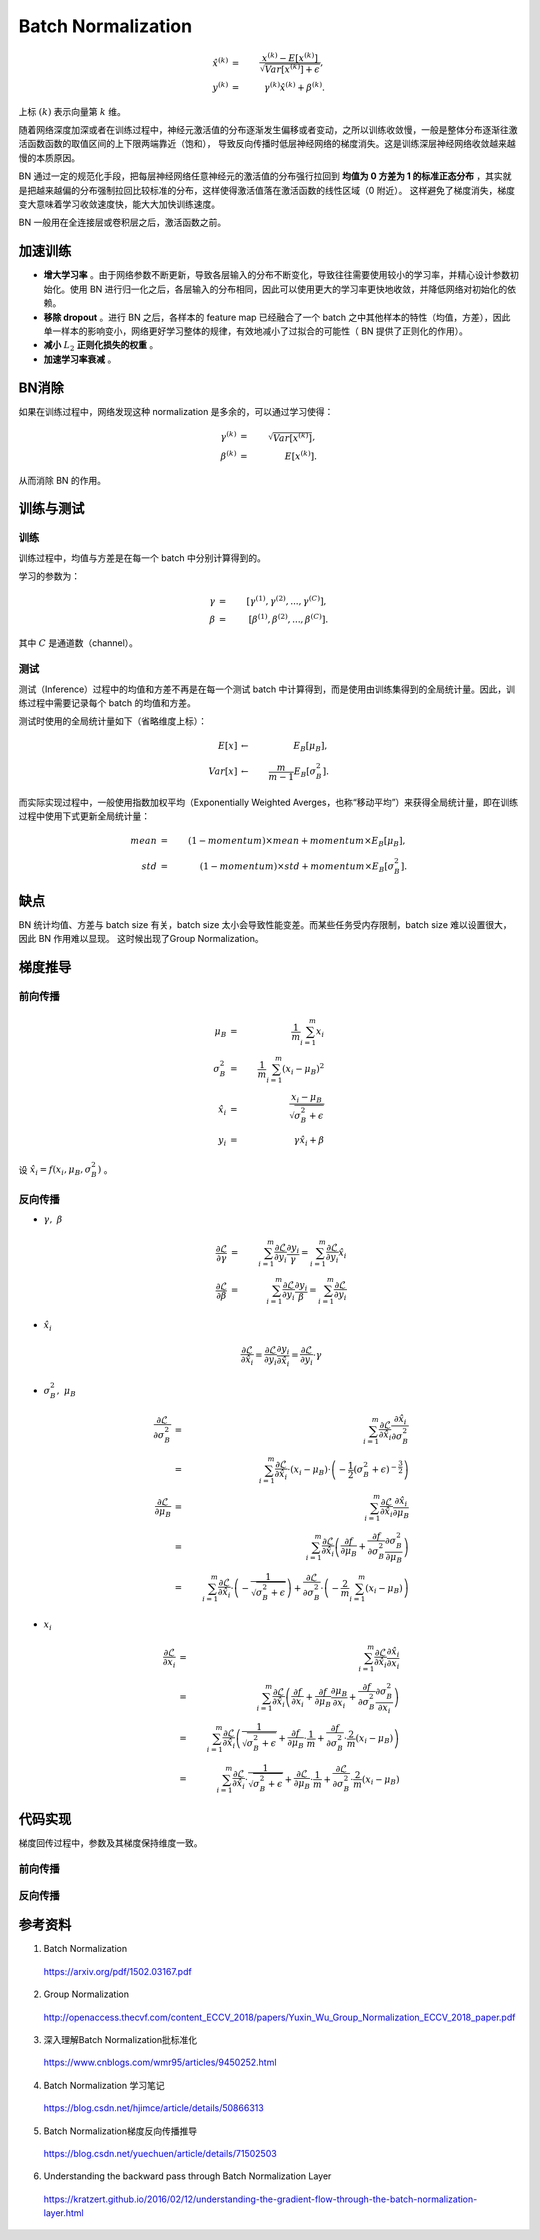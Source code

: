 Batch Normalization
============================

.. math::

    \hat{x}^{(k)} &=&\ \frac{x^{(k)} - E[x^{(k)}]}{\sqrt{Var[x^{{(k)}}] + \epsilon}}, \\
    y^{(k)} &=&\ \gamma^{(k)} \hat{x}^{(k)} + \beta^{(k)}.

上标 :math:`(k)` 表示向量第 :math:`k` 维。

随着网络深度加深或者在训练过程中，神经元激活值的分布逐渐发生偏移或者变动，之所以训练收敛慢，一般是整体分布逐渐往激活函数函数的取值区间的上下限两端靠近（饱和），
导致反向传播时低层神经网络的梯度消失。这是训练深层神经网络收敛越来越慢的本质原因。

BN 通过一定的规范化手段，把每层神经网络任意神经元的激活值的分布强行拉回到 **均值为 0 方差为 1 的标准正态分布** ，其实就是把越来越偏的分布强制拉回比较标准的分布，这样使得激活值落在激活函数的线性区域（0 附近）。
这样避免了梯度消失，梯度变大意味着学习收敛速度快，能大大加快训练速度。

BN 一般用在全连接层或卷积层之后，激活函数之前。

加速训练
-------------

- **增大学习率** 。由于网络参数不断更新，导致各层输入的分布不断变化，导致往往需要使用较小的学习率，并精心设计参数初始化。使用 BN 进行归一化之后，各层输入的分布相同，因此可以使用更大的学习率更快地收敛，并降低网络对初始化的依赖。

- **移除 dropout** 。进行 BN 之后，各样本的 feature map 已经融合了一个 batch 之中其他样本的特性（均值，方差），因此单一样本的影响变小，网络更好学习整体的规律，有效地减小了过拟合的可能性（ BN 提供了正则化的作用）。

- **减小** :math:`L_2` **正则化损失的权重** 。

- **加速学习率衰减** 。


BN消除
-----------

如果在训练过程中，网络发现这种 normalization 是多余的，可以通过学习使得：

.. math::

    \gamma^{(k)} &=&\ \sqrt{Var[x^{{(k)}}]}, \\
    \beta^{(k)} &=&\ E[x^{(k)}].

从而消除 BN 的作用。


训练与测试
-------------------

训练
^^^^^^^^^

训练过程中，均值与方差是在每一个 batch 中分别计算得到的。

学习的参数为：

.. math::

   \gamma &=&\ [\gamma^{(1)}, \gamma^{(2)}, ..., \gamma^{(C)}], \\
   \beta &=&\ [\beta^{(1)}, \beta^{(2)}, ..., \beta^{(C)}].

其中 :math:`C` 是通道数（channel）。


测试
^^^^^^^^^^

测试（Inference）过程中的均值和方差不再是在每一个测试 batch 中计算得到，而是使用由训练集得到的全局统计量。因此，训练过程中需要记录每个 batch 的均值和方差。

测试时使用的全局统计量如下（省略维度上标）：

.. math::

    E[x] & \leftarrow &\ E_B[\mu_B], \\
    Var[x] & \leftarrow &\ \frac{m}{m-1}E_B[\sigma_B^2].

而实际实现过程中，一般使用指数加权平均（Exponentially Weighted Averges，也称“移动平均”）来获得全局统计量，即在训练过程中使用下式更新全局统计量：

.. math::

    mean &=&\ (1 - momentum) \times mean + momentum \times E_B[\mu_B],\\
    std &=&\ (1 - momentum) \times std + momentum \times E_B[\sigma_B^2].


缺点
-----------

BN 统计均值、方差与 batch size 有关，batch size 太小会导致性能变差。而某些任务受内存限制，batch size 难以设置很大，因此 BN 作用难以显现。
这时候出现了Group Normalization。

.. image:: ./03_groupNorm.jpg
  :width: 700px
  :align: center


梯度推导
-------------

前向传播
^^^^^^^^^^

.. math::

    \mu_B &=&\ \frac{1}{m} \sum_{i=1}^m x_i \\
    \sigma_B^2 &=&\ \frac{1}{m} \sum_{i=1}^m (x_i - \mu_B)^2 \\
    \hat{x}_i &=&\ \frac{x_i - \mu_B}{\sqrt{\sigma_B^2 + \epsilon}} \\
    y_i &=&\ \gamma \hat{x}_i + \beta

设 :math:`\hat{x}_i = f(x_i, \mu_B, \sigma_B^2)` 。

反向传播
^^^^^^^^^^^^^^

- :math:`\gamma,\ \beta`

  .. math::

      \frac{\partial{\mathcal{L}}}{\partial{\gamma}} &=&\ \sum_{i=1}^m \frac{\partial{\mathcal{L}}}{\partial{y_i}} \frac{\partial{y_i}}{\gamma} = \sum_{i=1}^m \frac{\partial{\mathcal{L}}}{\partial{y_i}} \hat{x}_i \\
      \frac{\partial{\mathcal{L}}}{\partial{\beta}} &=&\ \sum_{i=1}^m \frac{\partial{\mathcal{L}}}{\partial{y_i}} \frac{\partial{y_i}}{\beta} = \sum_{i=1}^m \frac{\partial{\mathcal{L}}}{\partial{y_i}}

- :math:`\hat{x}_i`

  .. math::

      \frac{\partial{\mathcal{L}}}{\partial{\hat{x}_i}} = \frac{\partial{\mathcal{L}}}{\partial{y_i}} \frac{\partial{y_i}}{\partial{\hat{x}_i}} = \frac{\partial{\mathcal{L}}}{\partial{y_i}} \cdot \gamma

- :math:`\sigma_B^2,\ \mu_B`

  .. math::

      \frac{\partial{\mathcal{L}}}{\partial{\sigma_B^2}} &=&\ \sum_{i=1}^m \frac{\partial{\mathcal{L}}}{\partial{\hat{x}_i}} \frac{\partial{\hat{x}_i}}{\partial{\sigma_B^2}} \\
                                                         &=&\ \sum_{i=1}^m \frac{\partial{\mathcal{L}}}{\partial{\hat{x}_i}} \cdot (x_i - \mu_B) \cdot \left( -\frac{1}{2} (\sigma_B^2 + \epsilon)^{-\frac{3}{2}} \right) \\
      \frac{\partial{\mathcal{L}}}{\partial{\mu_B}} &=&\ \sum_{i=1}^m \frac{\partial{\mathcal{L}}}{\partial{\hat{x}_i}} \frac{\partial{\hat{x}_i}}{\partial{\mu_B}} \\
                                                    &=&\ \sum_{i=1}^m \frac{\partial{\mathcal{L}}}{\partial{\hat{x}_i}} \left( \frac{\partial{f}}{\partial{\mu_B}} + \frac{\partial{f}}{\partial{\sigma_B^2}}\frac{\partial{\sigma_B^2}}{\partial{\mu_B}} \right) \\
                                                    &=&\ \sum_{i=1}^m \frac{\partial{\mathcal{L}}}{\partial{\hat{x}_i}} \cdot \left( -\frac{1}{\sqrt{\sigma_B^2 + \epsilon}} \right) + \frac{\partial{\mathcal{L}}}{\partial{\sigma_B^2}} \cdot \left( - \frac{2}{m} \sum_{i=1}^m (x_i - \mu_B) \right)

- :math:`x_i`

  .. math::

      \frac{\partial{\mathcal{L}}}{\partial{x_i}} &=&\ \sum_{i=1}^m \frac{\partial{\mathcal{L}}}{\partial{\hat{x}_i}} \frac{\partial{\hat{x}_i}}{\partial{x_i}} \\
                                                  &=&\ \sum_{i=1}^m \frac{\partial{\mathcal{L}}}{\partial{\hat{x}_i}} \left( \frac{\partial{f}}{\partial{x_i}} + \frac{\partial{f}}{\partial{\mu_B}}\frac{\partial{\mu_B}}{\partial{x_i}} + \frac{\partial{f}}{\partial{\sigma_B^2}}\frac{\partial{\sigma_B^2}}{\partial{x_i}} \right) \\
                                                  &=&\ \sum_{i=1}^m \frac{\partial{\mathcal{L}}}{\partial{\hat{x}_i}} \left( \frac{1}{\sqrt{\sigma_B^2 + \epsilon}} + \frac{\partial{f}}{\partial{\mu_B}} \cdot \frac{1}{m} + \frac{\partial{f}}{\partial{\sigma_B^2}} \cdot \frac{2}{m} (x_i - \mu_B) \right) \\
                                                  &=&\ \sum_{i=1}^m \frac{\partial{\mathcal{L}}}{\partial{\hat{x}_i}} \cdot \frac{1}{\sqrt{\sigma_B^2 + \epsilon}} + \frac{\partial{\mathcal{L}}}{\partial{\mu_B}} \cdot \frac{1}{m} + \frac{\partial{\mathcal{L}}}{\partial{\sigma_B^2}} \cdot \frac{2}{m} (x_i - \mu_B)



代码实现
--------------

.. image:: ./03_BNcircuit.png
  :align: center
  :width: 600 px

梯度回传过程中，参数及其梯度保持维度一致。

前向传播
^^^^^^^^^^

.. code-block:: python
    :linenos:

    def batchnorm_forward(x, gamma, beta, eps):

        M, D = x.shape

        #step1: calculate mean
        mu = 1. / M * np.sum(x, axis=0)

        #step2: subtract mean vector of every trainings example
        xmu = x - mu

        #step3: following the lower branch - calculation denominator
        sq = xmu ** 2

        #step4: calculate variance
        var = 1. / M * np.sum(sq, axis=0)

        #step5: add eps for numerical stability, then sqrt
        sqrtvar = np.sqrt(var + eps)

        #step6: invert sqrtwar
        ivar = 1. / sqrtvar

        #step7: execute normalization (!! element-wise product !!)
        xhat = xmu * ivar

        #step8: Nor the two transformation steps (!! element-wise product !!)
        gammax = gamma * xhat

        #step9
        out = gammax + beta

        cache = (xhat, gamma, xmu, ivar, sqrtvar, var, eps)

        return out, cache


反向传播
^^^^^^^^^^^^^^


.. code-block:: python
    :linenos:

    def batchnorm_forward(dout, cache):

        xhat, gamma, xmu, ivar, sqrtvar, var, eps = cache

        M, D = dout.shape

        #step9
        dgamma = np.sum(dout * xhat, axis=0)
        dbeta = np.sum(dout, axis=0)

        #step8
        dxhat = dout * gamma

        #step7
        divar = np.sum(dxhat * xmu, axis=0)
        dxmu1 = dxhat * ivar

        #step6
        dsqrtvar = -1. / (sqrtvar ** 2) * divar

        #step5
        dvar = 1. / 2 * (1. / np.sqrt(var+eps)) * dsqrtvar

        #step4
        dsq = 1. / M * np.ones((M, D)) * dvar

        #step3
        dxmu2 = 2 * xmu * dsq

        #step2
        dxmu = dxmu1 + dxmu2
        dmu = -1 * np.sum(dxmu, axis=0)
        dx1 = dxmu

        #step1
        dx2 = 1. / M * np.ones((M, D)) * dmu

        #step0
        dx = dx1 + dx2

        return dx, dgamma, dbeta






参考资料
-----------

1. Batch Normalization

  https://arxiv.org/pdf/1502.03167.pdf

2. Group Normalization

  http://openaccess.thecvf.com/content_ECCV_2018/papers/Yuxin_Wu_Group_Normalization_ECCV_2018_paper.pdf

3. 深入理解Batch Normalization批标准化

  https://www.cnblogs.com/wmr95/articles/9450252.html

4. Batch Normalization 学习笔记

  https://blog.csdn.net/hjimce/article/details/50866313

5. Batch Normalization梯度反向传播推导

  https://blog.csdn.net/yuechuen/article/details/71502503

6. Understanding the backward pass through Batch Normalization Layer

  https://kratzert.github.io/2016/02/12/understanding-the-gradient-flow-through-the-batch-normalization-layer.html
